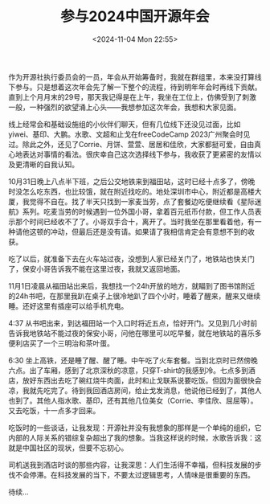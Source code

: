 #+TITLE: 参与2024中国开源年会
#+DATE: <2024-11-04 Mon 22:55>
#+TAGS[]: 随笔

作为开源社执行委员会的一员，年会从开始筹备时，我就在群组里，本来没打算线下参与。只是想着这次年会先了解一下整个的流程，待到明年年会时再线下贡献。直到上个月月末的29号，那天我记得是在上午，我坐在工位上，仿佛受到了刺激一般，一种强烈的欲望涌上心头——我想参加这次年会，我想和大家见面。

线上经常会和基础设施组的小伙伴们聊天，但有几位线下还没见过面，比如yiwei、基印、大鹏。水歌、文超和止戈在freeCodeCamp 2023广州聚会时见过。除此之外，还见了Corrie、月饼、萱萱、居居和佳欣，大家都挺可爱，自由真心地表达对事情的看法。很庆幸自己这次选择线下参与，我收获了更紧密的友情以及更清晰的自我认知。

10月31日晚上八点半下班，之后公交地铁来到福田站，这时已经十点多了，傍晚时没怎么吃东西，也比较饿，就在附近找吃的。地处深圳市中心，附近都是高楼大厦，我觉得不自在。找了半天只找到一家麦当劳，点了套餐边吃便继续看《星际迷航》系列。吃麦当劳的时候遇到一位外国小哥，拿着百元纸币付款，但工作人员表示那个时间已经收不了了。小哥双手合十，离开了。当时我坐在那里看着他，有一种请他这顿的冲动，但最后还是没有请。如果请了我相信肯定会有意想不到的收获。

吃了以后，就准备下去在火车站过夜，没想到人家已经关门了，地铁站也快关门了，保安小哥告诉我不能在这里过夜，我就又返回地面。

11月1日凌晨从福田站出来后，我想找一个24h开放的地方，就瞄到了图书馆附近的24h书吧，在那里我趴在桌子上很冷地趴了四个小时，睡着了醒来，醒来又继续睡。还好这里有插座可以给手机充电。

4:37 从书吧出来，到达福田站一个入口时将近五点，恰好开门。又见到几小时前告诉我地铁站不能过夜的保安小哥，问他在哪里可以吃早餐，就在地铁站的喜乐多便利店买了一个三明治和茶叶蛋。

6:30 坐上高铁，还是睡了醒、醒了睡。中午吃了火车套餐。当到北京时已然傍晚六点。出了车厢，感到了北京深秋的凉意，只穿T-shirt的我感到冷。七点多到酒店，放好东西出去吃了碗红烧牛肉面，此时和止戈联系说要吃饭。但因为面很快会凉，我就先吃完了。待到我回酒店房间，给止戈发消息，他说他已经到了，其他人也到了。其他人指水歌、基印，还有其他几位美女（Corrie、李佳欣、屈屈等）。又去吃饭，十一点多才回来。

吃饭时的一些谈话，让我发现：开源社并没有我想象的那样是一个单纯的组织，它内部的人际关系的错综复杂超出了我的想象。当我这样说的时候，水歌告诉我：这就是中国社区的现状，但要不忘初心。

司机送我到酒店时谈的那些内容，让我深思：人们生活得不幸福，但科技发展的步伐不会停滞。在科技发展的当下，不要太过逻辑思考，人情味是很重要的东西。

待续...
